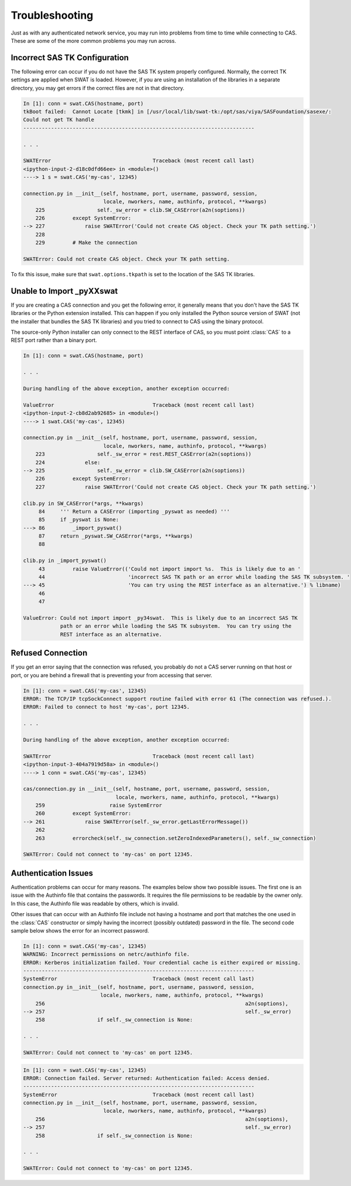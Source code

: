 
.. Copyright SAS Institute

***************
Troubleshooting
***************

Just as with any authenticated network service, you may run into problems
from time to time while connecting to CAS.  These are some of the more
common problems you may run across.

Incorrect SAS TK Configuration
==============================

The following error can occur if you do not have the SAS TK system properly 
configured.  Normally, the correct TK settings are applied when SWAT is loaded.
However, if you are using an installation of the libraries in a separate
directory, you may get errors if the correct files are not in that directory.

.. code-block:: python

   In [1]: conn = swat.CAS(hostname, port)
   tkBoot failed:  Cannot Locate [tkmk] in [/usr/local/lib/swat-tk:/opt/sas/viya/SASFoundation/sasexe/:
   Could not get TK handle
   ---------------------------------------------------------------------------

   . . .

   SWATError                                 Traceback (most recent call last)
   <ipython-input-2-d18c0dfd66ee> in <module>()
   ----> 1 s = swat.CAS('my-cas', 12345)
   
   connection.py in __init__(self, hostname, port, username, password, session,
                             locale, nworkers, name, authinfo, protocol, **kwargs)
       225                 self._sw_error = clib.SW_CASError(a2n(soptions))
       226         except SystemError:
   --> 227             raise SWATError('Could not create CAS object. Check your TK path setting.')
       228 
       229         # Make the connection
   
   SWATError: Could not create CAS object. Check your TK path setting.

To fix this issue, make sure that ``swat.options.tkpath`` is set to the location of the
SAS TK libraries.


Unable to Import _pyXXswat
==========================

If you are creating a CAS connection and you get the following error, it 
generally means that you don't have the SAS TK libraries or the Python
extension installed.  This can happen if you only installed the Python
source version of SWAT (not the installer that bundles the SAS TK 
libraries) and you tried to connect to CAS using the binary protocol.

The source-only Python installer can only connect to the REST interface of
CAS, so you must point :class:`CAS` to a REST port rather than a binary
port.

.. code-block:: python

   In [1]: conn = swat.CAS(hostname, port)
   
   . . .
   
   During handling of the above exception, another exception occurred:
   
   ValueError                                Traceback (most recent call last)
   <ipython-input-2-cb8d2ab92685> in <module>()
   ----> 1 swat.CAS('my-cas', 12345)
   
   connection.py in __init__(self, hostname, port, username, password, session,
                             locale, nworkers, name, authinfo, protocol, **kwargs)
       223                 self._sw_error = rest.REST_CASError(a2n(soptions))
       224             else:
   --> 225                 self._sw_error = clib.SW_CASError(a2n(soptions))
       226         except SystemError:
       227             raise SWATError('Could not create CAS object. Check your TK path setting.')
   
   clib.py in SW_CASError(*args, **kwargs)
        84     ''' Return a CASError (importing _pyswat as needed) '''
        85     if _pyswat is None:
   ---> 86         _import_pyswat()
        87     return _pyswat.SW_CASError(*args, **kwargs)
        88 
   
   clib.py in _import_pyswat()
        43         raise ValueError(('Could not import import %s.  This is likely due to an '
        44                           'incorrect SAS TK path or an error while loading the SAS TK subsystem. '
   ---> 45                           'You can try using the REST interface as an alternative.') % libname)
        46 
        47 
   
   ValueError: Could not import import _py34swat.  This is likely due to an incorrect SAS TK
               path or an error while loading the SAS TK subsystem.  You can try using the
               REST interface as an alternative.


Refused Connection
==================

If you get an error saying that the connection was refused, you probably do not 
a CAS server running on that host or port, or you are behind a firewall that is
preventing your from accessing that server.

.. code-block:: python

   In [1]: conn = swat.CAS('my-cas', 12345)
   ERROR: The TCP/IP tcpSockConnect support routine failed with error 61 (The connection was refused.).
   ERROR: Failed to connect to host 'my-cas', port 12345.
   
   . . .
   
   During handling of the above exception, another exception occurred:
   
   SWATError                                 Traceback (most recent call last)
   <ipython-input-3-404a7919d58a> in <module>()
   ----> 1 conn = swat.CAS('my-cas', 12345)
   
   cas/connection.py in __init__(self, hostname, port, username, password, session,
                                 locale, nworkers, name, authinfo, protocol, **kwargs)
       259                     raise SystemError
       260         except SystemError:
   --> 261             raise SWATError(self._sw_error.getLastErrorMessage())
       262 
       263         errorcheck(self._sw_connection.setZeroIndexedParameters(), self._sw_connection)
   
   SWATError: Could not connect to 'my-cas' on port 12345.


Authentication Issues
=====================

Authentication problems can occur for many reasons.  The examples below show 
two possible issues.  The first one is an issue with the Authinfo file that
contains the passwords.  It requires the file permissions to be readable by
the owner only.  In this case, the Authinfo file was readable by others, 
which is invalid.

Other issues that can occur with an Authinfo file include not having a 
hostname and port that matches the one used in the :class:`CAS` constructor
or simply having the incorrect (possibly outdated) password in the file.
The second code sample below shows the error for an incorrect password.

.. code-block:: python

   In [1]: conn = swat.CAS('my-cas', 12345)
   WARNING: Incorrect permissions on netrc/authinfo file.
   ERROR: Kerberos initialization failed. Your credential cache is either expired or missing.
   ---------------------------------------------------------------------------
   SystemError                               Traceback (most recent call last)
   connection.py in__init__(self, hostname, port, username, password, session,
                            locale, nworkers, name, authinfo, protocol, **kwargs)
       256                                                                 a2n(soptions),
   --> 257                                                                 self._sw_error)
       258                 if self._sw_connection is None:
   
   . . .
   
   SWATError: Could not connect to 'my-cas' on port 12345.

.. code-block:: python

   In [1]: conn = swat.CAS('my-cas', 12345)
   ERROR: Connection failed. Server returned: Authentication failed: Access denied.
   ---------------------------------------------------------------------------
   SystemError                               Traceback (most recent call last)
   connection.py in __init__(self, hostname, port, username, password, session,
                             locale, nworkers, name, authinfo, protocol, **kwargs)
       256                                                                 a2n(soptions),
   --> 257                                                                 self._sw_error)
       258                 if self._sw_connection is None:
   
   . . .
       
   SWATError: Could not connect to 'my-cas' on port 12345.
